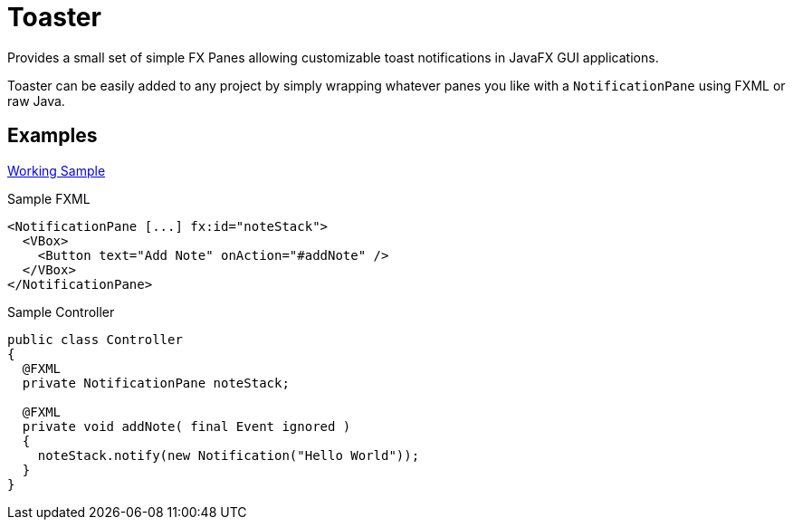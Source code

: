 = Toaster

Provides a small set of simple FX Panes allowing customizable toast
notifications in JavaFX GUI applications.

Toaster can be easily added to any project by simply wrapping whatever panes you
like with a `NotificationPane` using FXML or raw Java.

== Examples


https://github.com/excelmicro/FX-Toaster/tree/master/src/examples/fxml/src/main[Working Sample]


.Sample FXML
[source,xml]
----
<NotificationPane [...] fx:id="noteStack">
  <VBox>
    <Button text="Add Note" onAction="#addNote" />
  </VBox>
</NotificationPane>
----

.Sample Controller
[source,java]
----
public class Controller
{
  @FXML
  private NotificationPane noteStack;

  @FXML
  private void addNote( final Event ignored )
  {
    noteStack.notify(new Notification("Hello World"));
  }
}
----
